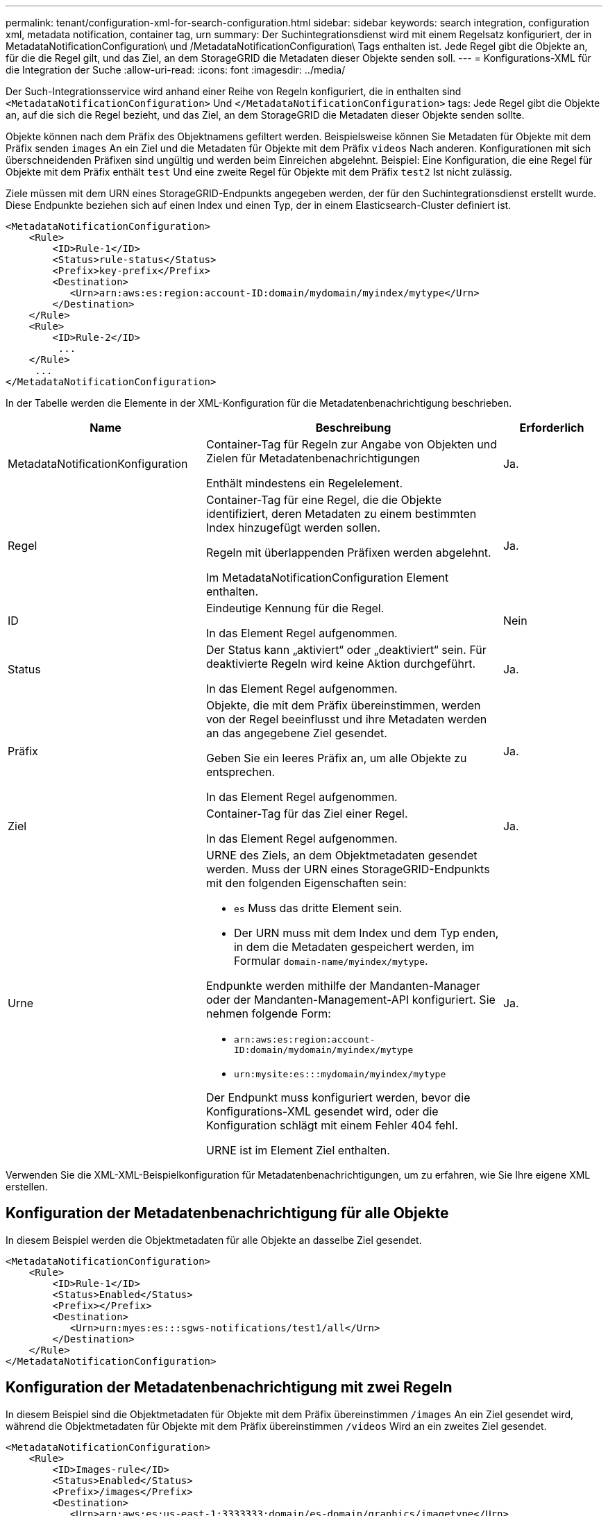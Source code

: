 ---
permalink: tenant/configuration-xml-for-search-configuration.html 
sidebar: sidebar 
keywords: search integration, configuration xml, metadata notification, container tag, urn 
summary: Der Suchintegrationsdienst wird mit einem Regelsatz konfiguriert, der in MetadataNotificationConfiguration\ und /MetadataNotificationConfiguration\ Tags enthalten ist. Jede Regel gibt die Objekte an, für die die Regel gilt, und das Ziel, an dem StorageGRID die Metadaten dieser Objekte senden soll. 
---
= Konfigurations-XML für die Integration der Suche
:allow-uri-read: 
:icons: font
:imagesdir: ../media/


[role="lead"]
Der Such-Integrationsservice wird anhand einer Reihe von Regeln konfiguriert, die in enthalten sind `<MetadataNotificationConfiguration>` Und `</MetadataNotificationConfiguration>` tags: Jede Regel gibt die Objekte an, auf die sich die Regel bezieht, und das Ziel, an dem StorageGRID die Metadaten dieser Objekte senden sollte.

Objekte können nach dem Präfix des Objektnamens gefiltert werden. Beispielsweise können Sie Metadaten für Objekte mit dem Präfix senden `images` An ein Ziel und die Metadaten für Objekte mit dem Präfix `videos` Nach anderen. Konfigurationen mit sich überschneidenden Präfixen sind ungültig und werden beim Einreichen abgelehnt. Beispiel: Eine Konfiguration, die eine Regel für Objekte mit dem Präfix enthält `test` Und eine zweite Regel für Objekte mit dem Präfix `test2` Ist nicht zulässig.

Ziele müssen mit dem URN eines StorageGRID-Endpunkts angegeben werden, der für den Suchintegrationsdienst erstellt wurde. Diese Endpunkte beziehen sich auf einen Index und einen Typ, der in einem Elasticsearch-Cluster definiert ist.

[listing]
----
<MetadataNotificationConfiguration>
    <Rule>
        <ID>Rule-1</ID>
        <Status>rule-status</Status>
        <Prefix>key-prefix</Prefix>
        <Destination>
           <Urn>arn:aws:es:region:account-ID:domain/mydomain/myindex/mytype</Urn>
        </Destination>
    </Rule>
    <Rule>
        <ID>Rule-2</ID>
         ...
    </Rule>
     ...
</MetadataNotificationConfiguration>
----
In der Tabelle werden die Elemente in der XML-Konfiguration für die Metadatenbenachrichtigung beschrieben.

[cols="2a,3a,1a"]
|===
| Name | Beschreibung | Erforderlich 


 a| 
MetadataNotificationKonfiguration
 a| 
Container-Tag für Regeln zur Angabe von Objekten und Zielen für Metadatenbenachrichtigungen

Enthält mindestens ein Regelelement.
 a| 
Ja.



 a| 
Regel
 a| 
Container-Tag für eine Regel, die die Objekte identifiziert, deren Metadaten zu einem bestimmten Index hinzugefügt werden sollen.

Regeln mit überlappenden Präfixen werden abgelehnt.

Im MetadataNotificationConfiguration Element enthalten.
 a| 
Ja.



 a| 
ID
 a| 
Eindeutige Kennung für die Regel.

In das Element Regel aufgenommen.
 a| 
Nein



 a| 
Status
 a| 
Der Status kann „aktiviert“ oder „deaktiviert“ sein. Für deaktivierte Regeln wird keine Aktion durchgeführt.

In das Element Regel aufgenommen.
 a| 
Ja.



 a| 
Präfix
 a| 
Objekte, die mit dem Präfix übereinstimmen, werden von der Regel beeinflusst und ihre Metadaten werden an das angegebene Ziel gesendet.

Geben Sie ein leeres Präfix an, um alle Objekte zu entsprechen.

In das Element Regel aufgenommen.
 a| 
Ja.



 a| 
Ziel
 a| 
Container-Tag für das Ziel einer Regel.

In das Element Regel aufgenommen.
 a| 
Ja.



 a| 
Urne
 a| 
URNE des Ziels, an dem Objektmetadaten gesendet werden. Muss der URN eines StorageGRID-Endpunkts mit den folgenden Eigenschaften sein:

* `es` Muss das dritte Element sein.
* Der URN muss mit dem Index und dem Typ enden, in dem die Metadaten gespeichert werden, im Formular `domain-name/myindex/mytype`.


Endpunkte werden mithilfe der Mandanten-Manager oder der Mandanten-Management-API konfiguriert. Sie nehmen folgende Form:

* `arn:aws:es:region:account-ID:domain/mydomain/myindex/mytype`
* `urn:mysite:es:::mydomain/myindex/mytype`


Der Endpunkt muss konfiguriert werden, bevor die Konfigurations-XML gesendet wird, oder die Konfiguration schlägt mit einem Fehler 404 fehl.

URNE ist im Element Ziel enthalten.
 a| 
Ja.

|===
Verwenden Sie die XML-XML-Beispielkonfiguration für Metadatenbenachrichtigungen, um zu erfahren, wie Sie Ihre eigene XML erstellen.



== Konfiguration der Metadatenbenachrichtigung für alle Objekte

In diesem Beispiel werden die Objektmetadaten für alle Objekte an dasselbe Ziel gesendet.

[listing]
----
<MetadataNotificationConfiguration>
    <Rule>
        <ID>Rule-1</ID>
        <Status>Enabled</Status>
        <Prefix></Prefix>
        <Destination>
           <Urn>urn:myes:es:::sgws-notifications/test1/all</Urn>
        </Destination>
    </Rule>
</MetadataNotificationConfiguration>
----


== Konfiguration der Metadatenbenachrichtigung mit zwei Regeln

In diesem Beispiel sind die Objektmetadaten für Objekte mit dem Präfix übereinstimmen `/images` An ein Ziel gesendet wird, während die Objektmetadaten für Objekte mit dem Präfix übereinstimmen `/videos` Wird an ein zweites Ziel gesendet.

[listing]
----

<MetadataNotificationConfiguration>
    <Rule>
        <ID>Images-rule</ID>
        <Status>Enabled</Status>
        <Prefix>/images</Prefix>
        <Destination>
           <Urn>arn:aws:es:us-east-1:3333333:domain/es-domain/graphics/imagetype</Urn>
        </Destination>
    </Rule>
    <Rule>
        <ID>Videos-rule</ID>
        <Status>Enabled</Status>
        <Prefix>/videos</Prefix>
        <Destination>
           <Urn>arn:aws:es:us-west-1:22222222:domain/es-domain/graphics/videotype</Urn>
        </Destination>
    </Rule>
</MetadataNotificationConfiguration>
----
.Verwandte Informationen
xref:../s3/index.adoc[S3 verwenden]

xref:object-metadata-included-in-metadata-notifications.adoc[Objektmetadaten sind in Metadaten-Benachrichtigungen enthalten]

xref:json-generated-by-search-integration-service.adoc[JSON durch den Suchintegrations-Service generiert]

xref:configuring-search-integration-service.adoc[Konfigurieren Sie den Suchintegrationsdienst]
